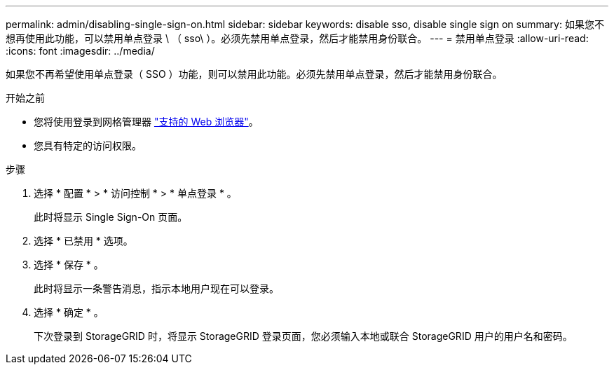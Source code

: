 ---
permalink: admin/disabling-single-sign-on.html 
sidebar: sidebar 
keywords: disable sso, disable single sign on 
summary: 如果您不想再使用此功能，可以禁用单点登录 \ （ sso\ ）。必须先禁用单点登录，然后才能禁用身份联合。 
---
= 禁用单点登录
:allow-uri-read: 
:icons: font
:imagesdir: ../media/


[role="lead"]
如果您不再希望使用单点登录（ SSO ）功能，则可以禁用此功能。必须先禁用单点登录，然后才能禁用身份联合。

.开始之前
* 您将使用登录到网格管理器 link:../admin/web-browser-requirements.html["支持的 Web 浏览器"]。
* 您具有特定的访问权限。


.步骤
. 选择 * 配置 * > * 访问控制 * > * 单点登录 * 。
+
此时将显示 Single Sign-On 页面。

. 选择 * 已禁用 * 选项。
. 选择 * 保存 * 。
+
此时将显示一条警告消息，指示本地用户现在可以登录。

. 选择 * 确定 * 。
+
下次登录到 StorageGRID 时，将显示 StorageGRID 登录页面，您必须输入本地或联合 StorageGRID 用户的用户名和密码。


